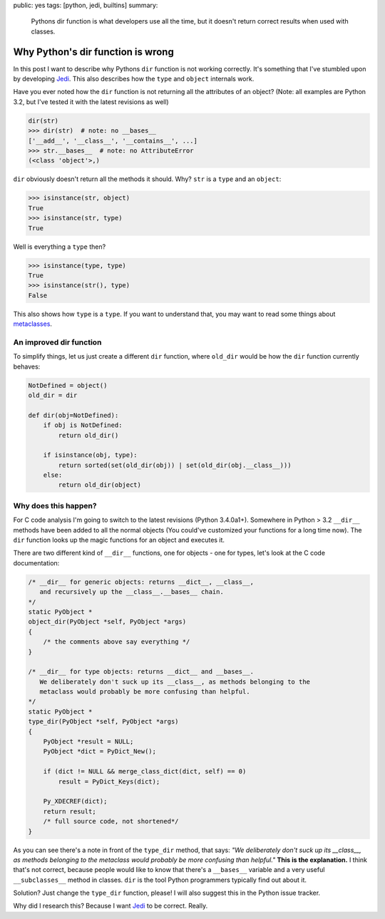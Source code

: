 public: yes
tags: [python, jedi, builtins]
summary: 
    Pythons dir function is what developers use all the time, but it
    doesn't return correct results when used with classes.

Why Python's dir function is wrong
==================================

In this post I want to describe why Pythons ``dir`` function is not working
correctly. It's something that I've stumbled upon by developing Jedi_. This
also describes how the ``type`` and ``object`` internals work.

Have you ever noted how the ``dir`` function is not returning all the
attributes of an object? (Note: all examples are Python 3.2, but I've tested it
with the latest revisions as well)

.. sourcecode:: python

    dir(str)
    >>> dir(str)  # note: no __bases__
    ['__add__', '__class__', '__contains__', ...]
    >>> str.__bases__  # note: no AttributeError
    (<class 'object'>,)

``dir`` obviously doesn't return all the methods it should. Why? ``str`` is a
``type`` and an ``object``:

.. sourcecode:: python

    >>> isinstance(str, object)
    True
    >>> isinstance(str, type)
    True

Well is everything a ``type`` then?

.. sourcecode:: python

    >>> isinstance(type, type)
    True
    >>> isinstance(str(), type)
    False

This also shows how ``type`` is a ``type``. If you want to understand that, you
may want to read some things about metaclasses_.


An improved dir function
------------------------

To simplify things, let us just create a different ``dir`` function, where
``old_dir`` would be how the ``dir`` function currently behaves:

.. sourcecode:: python

    NotDefined = object()
    old_dir = dir

    def dir(obj=NotDefined):
        if obj is NotDefined:
            return old_dir()

        if isinstance(obj, type):
            return sorted(set(old_dir(obj)) | set(old_dir(obj.__class__)))
        else:
            return old_dir(object)


Why does this happen?
---------------------

For C code analysis I'm going to switch to the latest revisions (Python
3.4.0a1+). Somewhere in Python > 3.2 ``__dir__`` methods have been added to
all the normal objects (You could've customized your functions for a long time
now). The ``dir`` function looks up the magic functions for an object and
executes it.

There are two different kind of ``__dir__`` functions, one for objects - one
for types, let's look at the C code documentation:

.. sourcecode:: c

    /* __dir__ for generic objects: returns __dict__, __class__,                    
       and recursively up the __class__.__bases__ chain.                            
    */                                                                              
    static PyObject *                                                               
    object_dir(PyObject *self, PyObject *args)                                      
    {                                                                               
        /* the comments above say everything */
    }                                                                               

    /* __dir__ for type objects: returns __dict__ and __bases__.                    
       We deliberately don't suck up its __class__, as methods belonging to the     
       metaclass would probably be more confusing than helpful.                     
    */                                                                              
    static PyObject *                                                               
    type_dir(PyObject *self, PyObject *args)                                                                              
    {                                                                               
        PyObject *result = NULL;                                                    
        PyObject *dict = PyDict_New();                                              
                                                                                    
        if (dict != NULL && merge_class_dict(dict, self) == 0)                      
            result = PyDict_Keys(dict);                                             
                                                                                    
        Py_XDECREF(dict);                                                           
        return result;                                                              
        /* full source code, not shortened*/
    }


As you can see there's a note in front of the ``type_dir`` method, that says:
*"We deliberately don't suck up its __class__, as methods belonging to the
metaclass would probably be more confusing than helpful."* **This is the
explanation.** I think that's not correct, because people would like to know that
there's a ``__bases__`` variable and a very useful ``__subclasses__`` method in
classes. ``dir`` is the tool Python programmers typically find out about it.

Solution? Just change the ``type_dir`` function, please! I will also suggest
this in the Python issue tracker.

Why did I research this? Because I want Jedi_ to be correct. Really.


.. _Jedi: https://github.com/davidhalter/jedi-vim
.. _metaclasses: http://stackoverflow.com/questions/100003/what-is-a-metaclass-in-python
